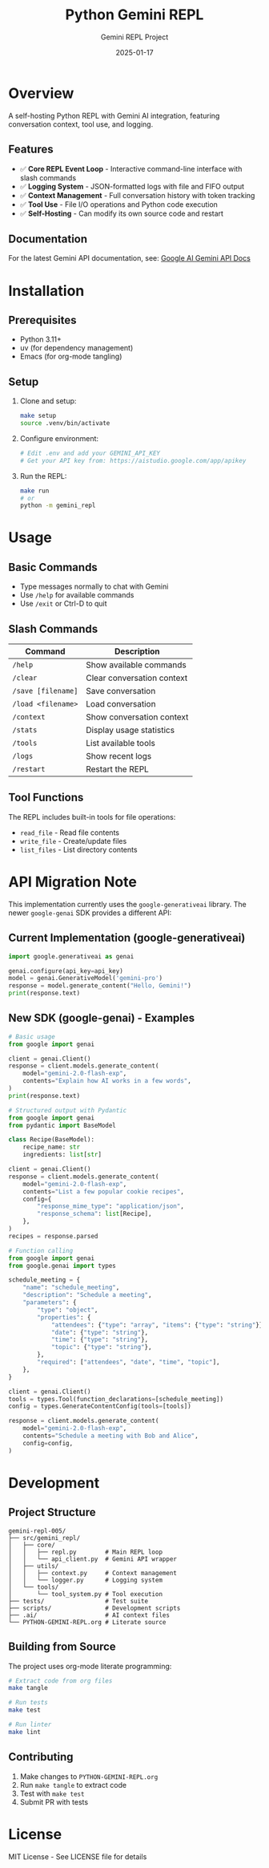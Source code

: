 #+TITLE: Python Gemini REPL
#+AUTHOR: Gemini REPL Project
#+DATE: 2025-01-17

[[https://img.shields.io/badge/version-0.1.0-blue.svg]]
[[https://img.shields.io/badge/status-draft-orange.svg]]
[[https://img.shields.io/badge/stability-experimental-red.svg]]
[[https://img.shields.io/badge/purpose-educational-green.svg]]
[[https://img.shields.io/badge/production-not%20ready-critical.svg]]

* Overview

A self-hosting Python REPL with Gemini AI integration, featuring conversation context, tool use, and logging.

** Features

- ✅ *Core REPL Event Loop* - Interactive command-line interface with slash commands
- ✅ *Logging System* - JSON-formatted logs with file and FIFO output
- ✅ *Context Management* - Full conversation history with token tracking
- ✅ *Tool Use* - File I/O operations and Python code execution
- ✅ *Self-Hosting* - Can modify its own source code and restart

** Documentation

For the latest Gemini API documentation, see: [[https://ai.google.dev/gemini-api/docs][Google AI Gemini API Docs]]

* Installation

** Prerequisites

- Python 3.11+
- uv (for dependency management)
- Emacs (for org-mode tangling)

** Setup

1. Clone and setup:
   #+begin_src bash
   make setup
   source .venv/bin/activate
   #+end_src

2. Configure environment:
   #+begin_src bash
   # Edit .env and add your GEMINI_API_KEY
   # Get your API key from: https://aistudio.google.com/app/apikey
   #+end_src

3. Run the REPL:
   #+begin_src bash
   make run
   # or
   python -m gemini_repl
   #+end_src

* Usage

** Basic Commands

- Type messages normally to chat with Gemini
- Use ~/help~ for available commands
- Use ~/exit~ or Ctrl-D to quit

** Slash Commands

| Command | Description |
|---------+-------------|
| ~/help~ | Show available commands |
| ~/clear~ | Clear conversation context |
| ~/save [filename]~ | Save conversation |
| ~/load <filename>~ | Load conversation |
| ~/context~ | Show conversation context |
| ~/stats~ | Display usage statistics |
| ~/tools~ | List available tools |
| ~/logs~ | Show recent logs |
| ~/restart~ | Restart the REPL |

** Tool Functions

The REPL includes built-in tools for file operations:
- ~read_file~ - Read file contents
- ~write_file~ - Create/update files
- ~list_files~ - List directory contents

* API Migration Note

This implementation currently uses the ~google-generativeai~ library. The newer ~google-genai~ SDK provides a different API:

** Current Implementation (google-generativeai)
#+begin_src python
import google.generativeai as genai

genai.configure(api_key=api_key)
model = genai.GenerativeModel('gemini-pro')
response = model.generate_content("Hello, Gemini!")
print(response.text)
#+end_src

** New SDK (google-genai) - Examples
#+begin_src python
# Basic usage
from google import genai

client = genai.Client()
response = client.models.generate_content(
    model="gemini-2.0-flash-exp",
    contents="Explain how AI works in a few words",
)
print(response.text)
#+end_src

#+begin_src python
# Structured output with Pydantic
from google import genai
from pydantic import BaseModel

class Recipe(BaseModel):
    recipe_name: str
    ingredients: list[str]

client = genai.Client()
response = client.models.generate_content(
    model="gemini-2.0-flash-exp",
    contents="List a few popular cookie recipes",
    config={
        "response_mime_type": "application/json",
        "response_schema": list[Recipe],
    },
)
recipes = response.parsed
#+end_src

#+begin_src python
# Function calling
from google import genai
from google.genai import types

schedule_meeting = {
    "name": "schedule_meeting",
    "description": "Schedule a meeting",
    "parameters": {
        "type": "object",
        "properties": {
            "attendees": {"type": "array", "items": {"type": "string"}},
            "date": {"type": "string"},
            "time": {"type": "string"},
            "topic": {"type": "string"},
        },
        "required": ["attendees", "date", "time", "topic"],
    },
}

client = genai.Client()
tools = types.Tool(function_declarations=[schedule_meeting])
config = types.GenerateContentConfig(tools=[tools])

response = client.models.generate_content(
    model="gemini-2.0-flash-exp",
    contents="Schedule a meeting with Bob and Alice",
    config=config,
)
#+end_src

* Development

** Project Structure

#+begin_example
gemini-repl-005/
├── src/gemini_repl/
│   ├── core/
│   │   ├── repl.py        # Main REPL loop
│   │   └── api_client.py  # Gemini API wrapper
│   ├── utils/
│   │   ├── context.py     # Context management
│   │   └── logger.py      # Logging system
│   └── tools/
│       └── tool_system.py # Tool execution
├── tests/                 # Test suite
├── scripts/               # Development scripts
├── .ai/                   # AI context files
└── PYTHON-GEMINI-REPL.org # Literate source
#+end_example

** Building from Source

The project uses org-mode literate programming:

#+begin_src bash
# Extract code from org files
make tangle

# Run tests
make test

# Run linter
make lint
#+end_src

** Contributing

1. Make changes to ~PYTHON-GEMINI-REPL.org~
2. Run ~make tangle~ to extract code
3. Test with ~make test~
4. Submit PR with tests

* License

MIT License - See LICENSE file for details
